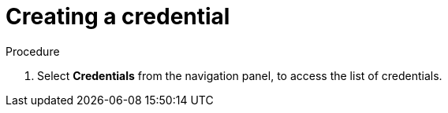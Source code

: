 [id="controller-getting-started-create-credential"]

= Creating a credential
ifdef::controller-GS[]
As part of the initial setup, a demonstration credential and a Galaxy credential have been created for your use. Use the Galaxy credential as a template. 
It can be copied, but not edited. 
You can add more credentials as necessary. 
endif::controller-GS[]

ifdef::controller-UG[]
To create a new credential:
endif::controller-UG[]

.Procedure
. Select *Credentials* from the navigation panel, to access the list of credentials.
ifdef::controller-GS[]
. To add a new credential, see link:http://docs.ansible.com/automation-controller/4.4/html/userguide/credentials.html#ug-credentials-add[Add a new Credential] in the Automation Controller User Guide for more information.
+
[NOTE]
====
When you set up additional credentials, the user you assign must have root access or be able to use SSH to connect to the host machine.
====
+
. Click btn:[Demo Credential] to view its details.

image::controller-credentials-demo-details.png[Demo Credential]
endif::controller-GS[]
ifdef::controller-UG[]
. Click btn:[Add].
+
image:credentials-create-credential.png[Credentials-create]
. In the *Name* filed, enter the name for your new credential.
. Optional: In the *Description* field enter a description for the new credential.
. Optional: In the *Organization* field, enter or select the name of the organization with which the credential is associated.
+
[NOTE]
====
A credential with a set of permissions associated with one organization remains if the credential is reassigned to another
organization.
====
. In the *Credential Type* field, enter or select the credential type you want to create.
+
image:credential-types-drop-down-menu.png[Credential types]

. Enter the appropriate details depending on the type of credential selected, as described in the next section, xref:ref-controller-credential-types[Credential Types].
. Click btn:[Save].


endif::controller-UG[]